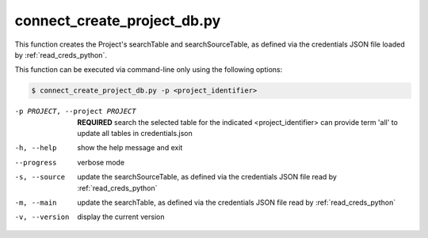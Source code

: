 


connect_create_project_db.py
==========================

    
This function creates the Project's searchTable and searchSourceTable, as defined via the credentials JSON file loaded by :ref:`read_creds_python`.

This function can be executed via command-line only using the following options:

.. code-block:: shell-session

    $ connect_create_project_db.py -p <project_identifier> 

-p PROJECT, --project PROJECT   **REQUIRED** search the selected table for the indicated <project_identifier> can provide term 'all' to update all tables in credentials.json
-h, --help  show the help message and exit
--progress  verbose mode
-s, --source    update the searchSourceTable, as defined via the credentials JSON file read by :ref:`read_creds_python` 
-m, --main  update the searchTable, as defined via the credentials JSON file read by :ref:`read_creds_python` 
-v, --version   display the current version



